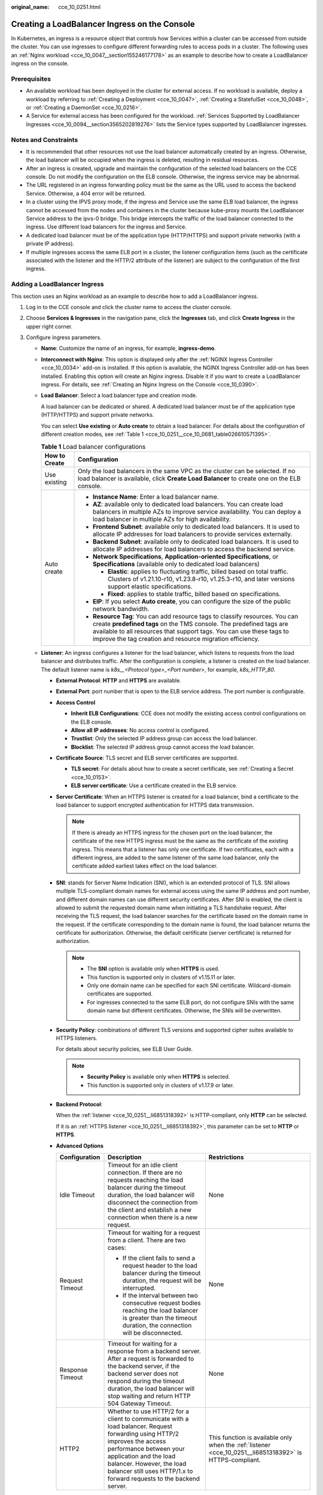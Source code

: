 :original_name: cce_10_0251.html

.. _cce_10_0251:

Creating a LoadBalancer Ingress on the Console
==============================================

In Kubernetes, an ingress is a resource object that controls how Services within a cluster can be accessed from outside the cluster. You can use ingresses to configure different forwarding rules to access pods in a cluster. The following uses an :ref:`Nginx workload <cce_10_0047__section155246177178>` as an example to describe how to create a LoadBalancer ingress on the console.

Prerequisites
-------------

-  An available workload has been deployed in the cluster for external access. If no workload is available, deploy a workload by referring to :ref:`Creating a Deployment <cce_10_0047>`, :ref:`Creating a StatefulSet <cce_10_0048>`, or :ref:`Creating a DaemonSet <cce_10_0216>`.
-  A Service for external access has been configured for the workload. :ref:`Services Supported by LoadBalancer Ingresses <cce_10_0094__section3565202819276>` lists the Service types supported by LoadBalancer ingresses.

Notes and Constraints
---------------------

-  It is recommended that other resources not use the load balancer automatically created by an ingress. Otherwise, the load balancer will be occupied when the ingress is deleted, resulting in residual resources.
-  After an ingress is created, upgrade and maintain the configuration of the selected load balancers on the CCE console. Do not modify the configuration on the ELB console. Otherwise, the ingress service may be abnormal.
-  The URL registered in an ingress forwarding policy must be the same as the URL used to access the backend Service. Otherwise, a 404 error will be returned.
-  In a cluster using the IPVS proxy mode, if the ingress and Service use the same ELB load balancer, the ingress cannot be accessed from the nodes and containers in the cluster because kube-proxy mounts the LoadBalancer Service address to the ipvs-0 bridge. This bridge intercepts the traffic of the load balancer connected to the ingress. Use different load balancers for the ingress and Service.
-  A dedicated load balancer must be of the application type (HTTP/HTTPS) and support private networks (with a private IP address).
-  If multiple ingresses access the same ELB port in a cluster, the listener configuration items (such as the certificate associated with the listener and the HTTP/2 attribute of the listener) are subject to the configuration of the first ingress.

Adding a LoadBalancer Ingress
-----------------------------

This section uses an Nginx workload as an example to describe how to add a LoadBalancer ingress.

#. Log in to the CCE console and click the cluster name to access the cluster console.

#. Choose **Services & Ingresses** in the navigation pane, click the **Ingresses** tab, and click **Create Ingress** in the upper right corner.

#. Configure ingress parameters.

   -  **Name**: Customize the name of an ingress, for example, **ingress-demo**.

   -  **Interconnect with Nginx**: This option is displayed only after the :ref:`NGINX Ingress Controller <cce_10_0034>` add-on is installed. If this option is available, the NGINX Ingress Controller add-on has been installed. Enabling this option will create an Nginx ingress. Disable it if you want to create a LoadBalancer ingress. For details, see :ref:`Creating an Nginx Ingress on the Console <cce_10_0390>`.

   -  **Load Balancer**: Select a load balancer type and creation mode.

      A load balancer can be dedicated or shared. A dedicated load balancer must be of the application type (HTTP/HTTPS) and support private networks.

      You can select **Use existing** or **Auto create** to obtain a load balancer. For details about the configuration of different creation modes, see :ref:`Table 1 <cce_10_0251__cce_10_0681_table026610571395>`.

      .. _cce_10_0251__cce_10_0681_table026610571395:

      .. table:: **Table 1** Load balancer configurations

         +-----------------------------------+------------------------------------------------------------------------------------------------------------------------------------------------------------------------------------------------------------------------------------------------------------------------------------------+
         | How to Create                     | Configuration                                                                                                                                                                                                                                                                            |
         +===================================+==========================================================================================================================================================================================================================================================================================+
         | Use existing                      | Only the load balancers in the same VPC as the cluster can be selected. If no load balancer is available, click **Create Load Balancer** to create one on the ELB console.                                                                                                               |
         +-----------------------------------+------------------------------------------------------------------------------------------------------------------------------------------------------------------------------------------------------------------------------------------------------------------------------------------+
         | Auto create                       | -  **Instance Name**: Enter a load balancer name.                                                                                                                                                                                                                                        |
         |                                   | -  **AZ**: available only to dedicated load balancers. You can create load balancers in multiple AZs to improve service availability. You can deploy a load balancer in multiple AZs for high availability.                                                                              |
         |                                   | -  **Frontend Subnet**: available only to dedicated load balancers. It is used to allocate IP addresses for load balancers to provide services externally.                                                                                                                               |
         |                                   | -  **Backend Subnet**: available only to dedicated load balancers. It is used to allocate IP addresses for load balancers to access the backend service.                                                                                                                                 |
         |                                   | -  **Network Specifications**, **Application-oriented Specifications**, or **Specifications** (available only to dedicated load balancers)                                                                                                                                               |
         |                                   |                                                                                                                                                                                                                                                                                          |
         |                                   |    -  **Elastic**: applies to fluctuating traffic, billed based on total traffic. Clusters of v1.21.10-r10, v1.23.8-r10, v1.25.3-r10, and later versions support elastic specifications.                                                                                                 |
         |                                   |    -  **Fixed**: applies to stable traffic, billed based on specifications.                                                                                                                                                                                                              |
         |                                   |                                                                                                                                                                                                                                                                                          |
         |                                   | -  **EIP**: If you select **Auto create**, you can configure the size of the public network bandwidth.                                                                                                                                                                                   |
         |                                   | -  **Resource Tag**: You can add resource tags to classify resources. You can create **predefined tags** on the TMS console. The predefined tags are available to all resources that support tags. You can use these tags to improve the tag creation and resource migration efficiency. |
         +-----------------------------------+------------------------------------------------------------------------------------------------------------------------------------------------------------------------------------------------------------------------------------------------------------------------------------------+

   -  .. _cce_10_0251__li6851318392:

      **Listener**: An ingress configures a listener for the load balancer, which listens to requests from the load balancer and distributes traffic. After the configuration is complete, a listener is created on the load balancer. The default listener name is *k8s__<Protocol type>_<Port number>*, for example, *k8s_HTTP_80*.

      -  **External Protocol**: **HTTP** and **HTTPS** are available.

      -  **External Port**: port number that is open to the ELB service address. The port number is configurable.

      -  **Access Control**

         -  **Inherit ELB Configurations**: CCE does not modify the existing access control configurations on the ELB console.
         -  **Allow all IP addresses**: No access control is configured.
         -  **Trustlist**: Only the selected IP address group can access the load balancer.
         -  **Blocklist**: The selected IP address group cannot access the load balancer.

      -  **Certificate Source**: TLS secret and ELB server certificates are supported.

         -  **TLS secret**: For details about how to create a secret certificate, see :ref:`Creating a Secret <cce_10_0153>`.
         -  **ELB server certificate**: Use a certificate created in the ELB service.

      -  **Server Certificate**: When an HTTPS listener is created for a load balancer, bind a certificate to the load balancer to support encrypted authentication for HTTPS data transmission.

         .. note::

            If there is already an HTTPS ingress for the chosen port on the load balancer, the certificate of the new HTTPS ingress must be the same as the certificate of the existing ingress. This means that a listener has only one certificate. If two certificates, each with a different ingress, are added to the same listener of the same load balancer, only the certificate added earliest takes effect on the load balancer.

      -  **SNI**: stands for Server Name Indication (SNI), which is an extended protocol of TLS. SNI allows multiple TLS-compliant domain names for external access using the same IP address and port number, and different domain names can use different security certificates. After SNI is enabled, the client is allowed to submit the requested domain name when initiating a TLS handshake request. After receiving the TLS request, the load balancer searches for the certificate based on the domain name in the request. If the certificate corresponding to the domain name is found, the load balancer returns the certificate for authorization. Otherwise, the default certificate (server certificate) is returned for authorization.

         .. note::

            -  The **SNI** option is available only when **HTTPS** is used.

            -  This function is supported only in clusters of v1.15.11 or later.
            -  Only one domain name can be specified for each SNI certificate. Wildcard-domain certificates are supported.
            -  For ingresses connected to the same ELB port, do not configure SNIs with the same domain name but different certificates. Otherwise, the SNIs will be overwritten.

      -  **Security Policy**: combinations of different TLS versions and supported cipher suites available to HTTPS listeners.

         For details about security policies, see ELB User Guide.

         .. note::

            -  **Security Policy** is available only when **HTTPS** is selected.
            -  This function is supported only in clusters of v1.17.9 or later.

      -  **Backend Protocol**:

         When the :ref:`listener <cce_10_0251__li6851318392>` is HTTP-compliant, only **HTTP** can be selected.

         If it is an :ref:`HTTPS listener <cce_10_0251__li6851318392>`, this parameter can be set to **HTTP** or **HTTPS**.

      -  **Advanced Options**

         +-----------------------+-----------------------------------------------------------------------------------------------------------------------------------------------------------------------------------------------------------------------------------------------------------------------------------+----------------------------------------------------------------------------------------------------------+
         | Configuration         | Description                                                                                                                                                                                                                                                                       | Restrictions                                                                                             |
         +=======================+===================================================================================================================================================================================================================================================================================+==========================================================================================================+
         | Idle Timeout          | Timeout for an idle client connection. If there are no requests reaching the load balancer during the timeout duration, the load balancer will disconnect the connection from the client and establish a new connection when there is a new request.                              | None                                                                                                     |
         +-----------------------+-----------------------------------------------------------------------------------------------------------------------------------------------------------------------------------------------------------------------------------------------------------------------------------+----------------------------------------------------------------------------------------------------------+
         | Request Timeout       | Timeout for waiting for a request from a client. There are two cases:                                                                                                                                                                                                             | None                                                                                                     |
         |                       |                                                                                                                                                                                                                                                                                   |                                                                                                          |
         |                       | -  If the client fails to send a request header to the load balancer during the timeout duration, the request will be interrupted.                                                                                                                                                |                                                                                                          |
         |                       | -  If the interval between two consecutive request bodies reaching the load balancer is greater than the timeout duration, the connection will be disconnected.                                                                                                                   |                                                                                                          |
         +-----------------------+-----------------------------------------------------------------------------------------------------------------------------------------------------------------------------------------------------------------------------------------------------------------------------------+----------------------------------------------------------------------------------------------------------+
         | Response Timeout      | Timeout for waiting for a response from a backend server. After a request is forwarded to the backend server, if the backend server does not respond during the timeout duration, the load balancer will stop waiting and return HTTP 504 Gateway Timeout.                        | None                                                                                                     |
         +-----------------------+-----------------------------------------------------------------------------------------------------------------------------------------------------------------------------------------------------------------------------------------------------------------------------------+----------------------------------------------------------------------------------------------------------+
         | HTTP2                 | Whether to use HTTP/2 for a client to communicate with a load balancer. Request forwarding using HTTP/2 improves the access performance between your application and the load balancer. However, the load balancer still uses HTTP/1.x to forward requests to the backend server. | This function is available only when the :ref:`listener <cce_10_0251__li6851318392>` is HTTPS-compliant. |
         +-----------------------+-----------------------------------------------------------------------------------------------------------------------------------------------------------------------------------------------------------------------------------------------------------------------------------+----------------------------------------------------------------------------------------------------------+

   -  **Forwarding Policy**: When the access address of a request matches the forwarding policy (a forwarding policy consists of a domain name and URL, for example, 10.117.117.117:80/helloworld), the request is forwarded to the corresponding target Service for processing. You can click |image1| to add multiple forwarding policies.

      -  **Domain Name**: Enter an actual domain name to be accessed. If it is left blank, the ingress can be accessed through the IP address. Ensure that the domain name has been registered and licensed. Once a forwarding policy is configured with a domain name specified, you must use the domain name for access.
      -  **Path Matching Rule**:

         -  **Prefix match**: If the URL is set to **/healthz**, the URL that meets the prefix can be accessed, for example, **/healthz/v1** and **/healthz/v2**.
         -  **Exact match**: The URL can be accessed only when it is fully matched. For example, if the URL is set to **/healthz**, only /healthz can be accessed.
         -  **RegEX match**: The URL is matched based on the regular expression. For example, if the regular expression is **/[A-Za-z0-9_.-]+/test**, all URLs that comply with this rule can be accessed, for example, **/abcA9/test** and **/v1-Ab/test**. Two regular expression standards are supported: POSIX and Perl.

      -  **Path**: access path, for example, **/healthz**

         .. note::

            The access path added here must exist in the backend application. Otherwise, the forwarding fails.

            For example, the default access URL of the Nginx application is **/usr/share/nginx/html**. When adding **/test** to the ingress forwarding policy, ensure the access URL of your Nginx application contains **/usr/share/nginx/html/test**. Otherwise, error 404 will be returned.

      -  **Destination Service**: Select an existing Service or create a Service. Any Services that do not match the search criteria will be filtered out automatically.
      -  **Destination Service Port**: Select the access port of the destination Service.
      -  **Set ELB**:

         -  .. _cce_10_0251__li8170555132211:

            **Algorithm**: Three algorithms are available: weighted round robin, weighted least connections algorithm, or source IP hash.

            .. note::

               -  **Weighted round robin**: Requests are forwarded to different servers based on their weights, which indicate server processing performance. Backend servers with higher weights receive proportionately more requests, whereas equal-weighted servers receive the same number of requests. This algorithm is often used for short connections, such as HTTP services.
               -  **Weighted least connections**: In addition to the weight assigned to each server, the number of connections processed by each backend server is considered. Requests are forwarded to the server with the lowest connections-to-weight ratio. Building on **least connections**, the **weighted least connections** algorithm assigns a weight to each server based on their processing capability. This algorithm is often used for persistent connections, such as database connections.
               -  **Source IP hash**: The source IP address of each request is calculated using the hash algorithm to obtain a unique hash key, and all backend servers are numbered. The generated key allocates the client to a particular server. This enables requests from different clients to be distributed in load balancing mode and ensures that requests from the same client are forwarded to the same server. This algorithm applies to TCP connections without cookies.

         -  **Sticky Session**: This function is disabled by default. Options are as follows:

            -  **Load balancer cookie**: Enter the **Stickiness Duration** , which ranges from 1 to 1440 minutes.

            .. note::

               -  When the :ref:`distribution policy <cce_10_0251__li8170555132211>` uses the source IP hash, sticky session cannot be set.
               -  Dedicated load balancers in the clusters of a version earlier than v1.21 do not support sticky sessions. If sticky sessions are required, use shared load balancers.

         -  **Health Check**: Set the health check configuration of the load balancer. If this function is enabled, the following configurations are supported:

            +-----------------------------------+---------------------------------------------------------------------------------------------------------------------------------------------------------------------------------------------------------------------------------------------------------+
            | Parameter                         | Description                                                                                                                                                                                                                                             |
            +===================================+=========================================================================================================================================================================================================================================================+
            | Protocol                          | When the protocol of the target Service port is TCP, more protocols including HTTP are supported.                                                                                                                                                       |
            |                                   |                                                                                                                                                                                                                                                         |
            |                                   | -  **Check Path** (supported only by HTTP for health check): specifies the health check URL. The check path must start with a slash (/) and contain 1 to 80 characters.                                                                                 |
            +-----------------------------------+---------------------------------------------------------------------------------------------------------------------------------------------------------------------------------------------------------------------------------------------------------+
            | Port                              | By default, the service port (NodePort or container port of the Service) is used for health check. You can also specify another port for health check. After the port is specified, a service port named **cce-healthz** will be added for the Service. |
            |                                   |                                                                                                                                                                                                                                                         |
            |                                   | -  **Node Port**: If a shared load balancer is used or no ENI instance is associated, the node port is used as the health check port. If this parameter is not specified, a random port is used. The value ranges from 30000 to 32767.                  |
            |                                   | -  **Container Port**: When a dedicated load balancer is associated with an ENI instance, the container port is used for health check. The value ranges from 1 to 65535.                                                                                |
            +-----------------------------------+---------------------------------------------------------------------------------------------------------------------------------------------------------------------------------------------------------------------------------------------------------+
            | Check Period (s)                  | Specifies the maximum interval between health checks. The value ranges from 1 to 50.                                                                                                                                                                    |
            +-----------------------------------+---------------------------------------------------------------------------------------------------------------------------------------------------------------------------------------------------------------------------------------------------------+
            | Timeout (s)                       | Specifies the maximum timeout duration for each health check. The value ranges from 1 to 50.                                                                                                                                                            |
            +-----------------------------------+---------------------------------------------------------------------------------------------------------------------------------------------------------------------------------------------------------------------------------------------------------+
            | Max. Retries                      | Specifies the maximum number of health check retries. The value ranges from 1 to 10.                                                                                                                                                                    |
            +-----------------------------------+---------------------------------------------------------------------------------------------------------------------------------------------------------------------------------------------------------------------------------------------------------+

      -  **Operation**: Click **Delete** to delete the configuration.

   -  **Annotation**: Ingresses provide some advanced CCE functions, which are implemented by annotations. When you use kubectl to create a container, annotations will be used. For details, see :ref:`Automatically Creating a Load Balancer While Creating an Ingress <cce_10_0252__section3675115714214>` or :ref:`Associating an Existing Load Balancer to an Ingress While Creating the Ingress <cce_10_0252__section32300431736>`.

#. Click **OK**. After the ingress is created, it is displayed in the ingress list.

   On the ELB console, you can check the load balancer automatically created through CCE. The default name is **cce-lb-<ingress.UID>**. Click the load balancer name to go to the details page. On the **Listeners** tab page, check the listener and forwarding policy of the target ingress.

   .. important::

      After an ingress is created, upgrade and maintain the selected load balancer on the CCE console. Do not modify the configuration on the ELB console. Otherwise, the ingress service may be abnormal.

#. Access the /healthz interface of the workload, for example, workload **defaultbackend**.

   a. Obtain the access address of the **/healthz** interface of the workload. The access address consists of the load balancer IP address, external port, and mapping URL, for example, 10.**.**.**:80/healthz.

   b. Enter the URL of the /healthz interface, for example, http://10.**.**.**:80/healthz, in the address box of the browser to access the workload, as shown in :ref:`Figure 1 <cce_10_0251__fig17115192714367>`.

      .. _cce_10_0251__fig17115192714367:

      .. figure:: /_static/images/en-us_image_0000002101679001.png
         :alt: **Figure 1** Accessing the /healthz interface of defaultbackend

         **Figure 1** Accessing the /healthz interface of defaultbackend

.. |image1| image:: /_static/images/en-us_image_0000002065638946.png
